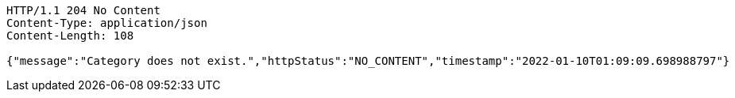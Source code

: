 [source,http,options="nowrap"]
----
HTTP/1.1 204 No Content
Content-Type: application/json
Content-Length: 108

{"message":"Category does not exist.","httpStatus":"NO_CONTENT","timestamp":"2022-01-10T01:09:09.698988797"}
----